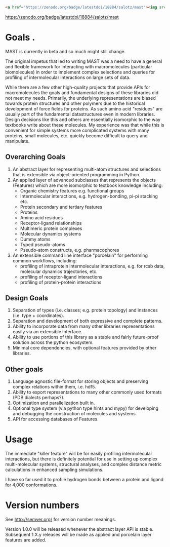 #+BEGIN_SRC html
  <a href="https://zenodo.org/badge/latestdoi/18884/salotz/mast"><img src="https://zenodo.org/badge/18884/salotz/mast.svg" alt="10.5281/zenodo.59480"></a>
#+END_SRC   
https://zenodo.org/badge/latestdoi/18884/salotz/mast
* Goals            .
MAST is currently in beta and so much might still change.

The original impetus that led to writing MAST was a need to have a general and flexible framework for interacting with macromolecules (particular biomolecules) in order to implement complex selections and queries for profiling of intermolecular interactions on large sets of data.

While there are a few other high-quality projects that provide APIs for macromolecules the goals and fundamental designs of these libraries did not meet my needs.
Primarily, the underlying representations are biased towards protein structures and other polymers due to the historical development of force fields for proteins.
As such amino acid "residues" are usually part of the fundamental datastructures even in modern libraries.
Design decisions like this and others are essentially isomorphic to the way textbooks write about these molecules.
My experience was that while this is convenient for simple systems more complicated systems with many proteins, small molecules, etc. quickly become difficult to query and manipulate.

** Overarching Goals
1) An abstract layer for representing multi-atom structures and selections that is extensible via object-oriented programming in Python.
2) An applied layer of advanced subclasses that represents the objects (Features) which are more isomorphic to textbook knowledge including:
   - Organic chemistry features e.g. functional groups
   - Intermolecular interactions, e.g. hydrogen-bonding, pi-pi stacking etc.
   - Protein secondary and tertiary features
   - Proteins
   - Amino acid residues
   - Receptor-ligand relationships
   - Multimeric protein complexes
   - Molecular dynamics systems
   - Dummy atoms
   - Typed pseudo-atoms
   - Pseudo-atom constructs, e.g. pharmacophores

3) An extensible command line interface "porcelain" for performing  common workflows, including:
   - profiling of intraprotein intermolecular interactions, e.g. for rcsb data, molecular dynamics trajectories, etc.
   - profiling of receptor-ligand interactions
   - profiling of protein-protein interactions

** Design Goals
1) Separation of types (i.e. classes; e.g. protein topology) and instances (i.e. type + coordinates).
2) Separation and development of both expressive and complete patterns.
2) Ability to incorporate data from many other libraries representations easily via an extensible interface.
3) Ability to use portions of this library as a stable and fairly future-proof solution across the python ecosystem.
4) Minimal core dependencies, with optional features provided by other libraries.

** Other goals
1) Language agnostic file-format for storing objects and preserving complex relations within them, i.e. hdf5.
2) Ability to export representations to many other commonly used formats (PDB dialects perhaps?).
3) Optimization and parallelization built in.
4) Optional type system (via python type hints and mypy) for developing and debugging the construction of molecules and systems.
5) API for accessing databases of Features.

* Usage
The immediate "killer feature" will be for easily profiling intermolecular interactions, but there is definitely potential for use in setting up complex multi-molecular systems, structural analyses, and complex distance metric calculations in enhanced sampling simulations.

I have so far used it to profile hydrogen bonds between a protein and ligand for 4,000 conformations.

* Version numbers

See [[http://semver.org/]] for version number meanings.

Version 1.0.0 will be released whenever the abstract layer API is stable. Subsequent 1.X.y releases will be made as applied and porcelain layer features are added.
